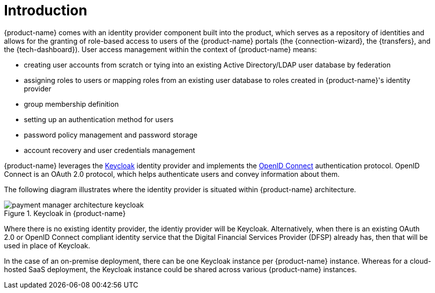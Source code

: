 = Introduction

{product-name} comes with an identity provider component built into the product, which serves as a repository of identities and allows for the granting of role-based access to users of the {product-name} portals (the {connection-wizard}, the {transfers}, and the {tech-dashboard}). User access management within the context of {product-name} means:

* creating user accounts from scratch or tying into an existing Active Directory/LDAP user database by federation
* assigning roles to users or mapping roles from an existing user database to roles created in {product-name}'s identity provider
* group membership definition
* setting up an authentication method for users
* password policy management and password storage
* account recovery and user credentials management

{product-name} leverages the https://www.keycloak.org/[Keycloak] identity provider and implements the https://openid.net/connect/[OpenID Connect] authentication protocol. OpenID Connect is an OAuth 2.0 protocol, which helps authenticate users and convey information about them. 

The following diagram illustrates where the identity provider is situated within {product-name} architecture.

.Keycloak in {product-name}
image::payment_manager_architecture_keycloak.png[]

Where there is no existing identity provider, the identiy provider will be Keycloak. Alternatively, when there is an existing OAuth 2.0 or OpenID Connect compliant identity service that the Digital Financial Services Provider (DFSP) already has, then that will be used in place of Keycloak.

In the case of an on-premise deployment, there can be one Keycloak instance per {product-name} instance. Whereas for a cloud-hosted SaaS deployment, the Keycloak instance could be shared across various {product-name} instances.